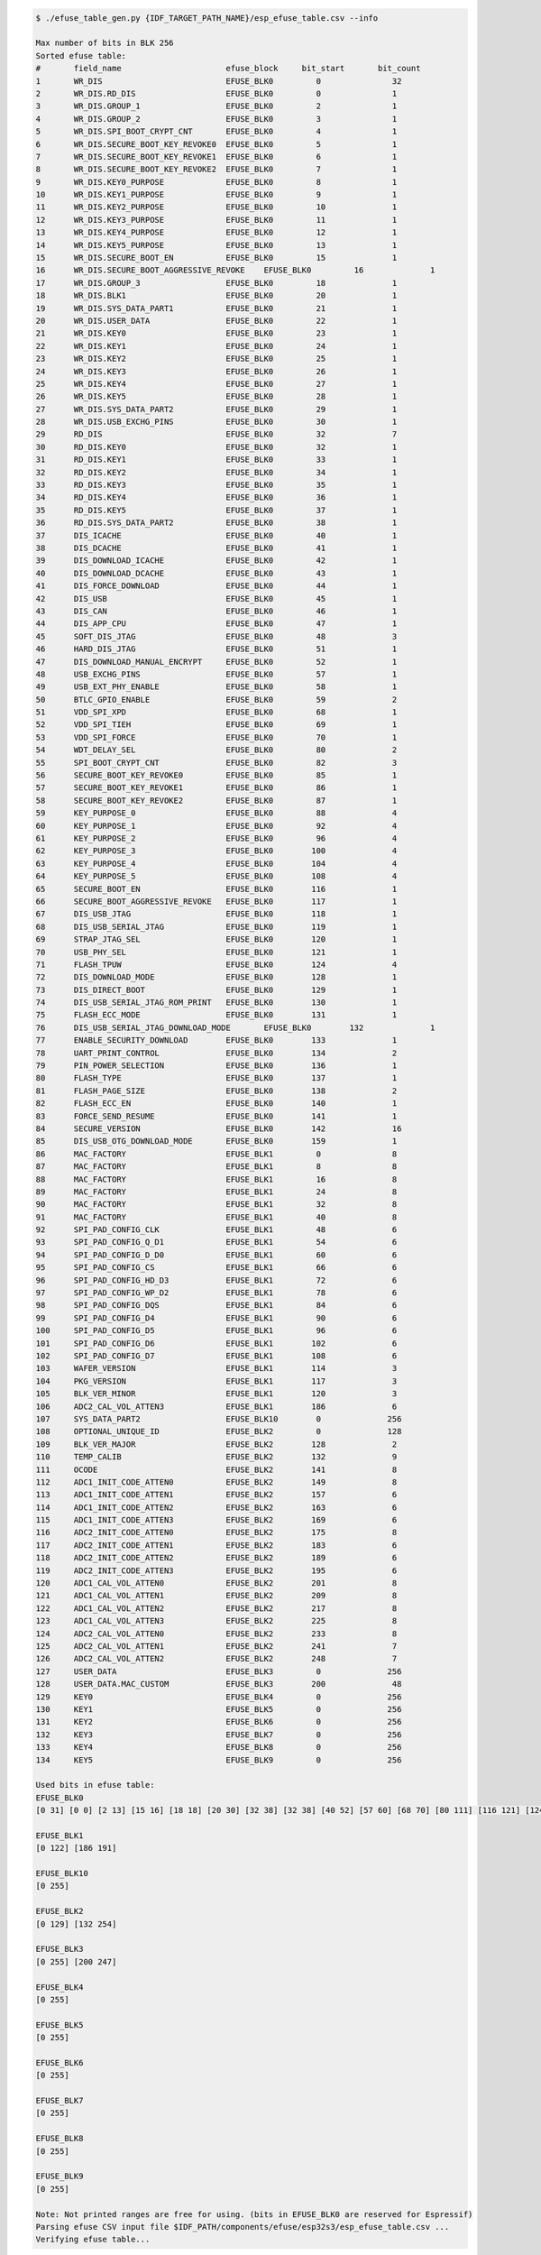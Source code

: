 
.. code-block:: none

    $ ./efuse_table_gen.py {IDF_TARGET_PATH_NAME}/esp_efuse_table.csv --info

    Max number of bits in BLK 256
    Sorted efuse table:
    #       field_name                      efuse_block     bit_start       bit_count
    1       WR_DIS                          EFUSE_BLK0         0               32   
    2       WR_DIS.RD_DIS                   EFUSE_BLK0         0               1    
    3       WR_DIS.GROUP_1                  EFUSE_BLK0         2               1    
    4       WR_DIS.GROUP_2                  EFUSE_BLK0         3               1    
    5       WR_DIS.SPI_BOOT_CRYPT_CNT       EFUSE_BLK0         4               1    
    6       WR_DIS.SECURE_BOOT_KEY_REVOKE0  EFUSE_BLK0         5               1    
    7       WR_DIS.SECURE_BOOT_KEY_REVOKE1  EFUSE_BLK0         6               1    
    8       WR_DIS.SECURE_BOOT_KEY_REVOKE2  EFUSE_BLK0         7               1    
    9       WR_DIS.KEY0_PURPOSE             EFUSE_BLK0         8               1    
    10      WR_DIS.KEY1_PURPOSE             EFUSE_BLK0         9               1    
    11      WR_DIS.KEY2_PURPOSE             EFUSE_BLK0         10              1    
    12      WR_DIS.KEY3_PURPOSE             EFUSE_BLK0         11              1    
    13      WR_DIS.KEY4_PURPOSE             EFUSE_BLK0         12              1    
    14      WR_DIS.KEY5_PURPOSE             EFUSE_BLK0         13              1    
    15      WR_DIS.SECURE_BOOT_EN           EFUSE_BLK0         15              1    
    16      WR_DIS.SECURE_BOOT_AGGRESSIVE_REVOKE    EFUSE_BLK0         16              1    
    17      WR_DIS.GROUP_3                  EFUSE_BLK0         18              1    
    18      WR_DIS.BLK1                     EFUSE_BLK0         20              1    
    19      WR_DIS.SYS_DATA_PART1           EFUSE_BLK0         21              1    
    20      WR_DIS.USER_DATA                EFUSE_BLK0         22              1    
    21      WR_DIS.KEY0                     EFUSE_BLK0         23              1    
    22      WR_DIS.KEY1                     EFUSE_BLK0         24              1    
    23      WR_DIS.KEY2                     EFUSE_BLK0         25              1    
    24      WR_DIS.KEY3                     EFUSE_BLK0         26              1    
    25      WR_DIS.KEY4                     EFUSE_BLK0         27              1    
    26      WR_DIS.KEY5                     EFUSE_BLK0         28              1    
    27      WR_DIS.SYS_DATA_PART2           EFUSE_BLK0         29              1    
    28      WR_DIS.USB_EXCHG_PINS           EFUSE_BLK0         30              1    
    29      RD_DIS                          EFUSE_BLK0         32              7    
    30      RD_DIS.KEY0                     EFUSE_BLK0         32              1    
    31      RD_DIS.KEY1                     EFUSE_BLK0         33              1    
    32      RD_DIS.KEY2                     EFUSE_BLK0         34              1    
    33      RD_DIS.KEY3                     EFUSE_BLK0         35              1    
    34      RD_DIS.KEY4                     EFUSE_BLK0         36              1    
    35      RD_DIS.KEY5                     EFUSE_BLK0         37              1    
    36      RD_DIS.SYS_DATA_PART2           EFUSE_BLK0         38              1    
    37      DIS_ICACHE                      EFUSE_BLK0         40              1    
    38      DIS_DCACHE                      EFUSE_BLK0         41              1    
    39      DIS_DOWNLOAD_ICACHE             EFUSE_BLK0         42              1    
    40      DIS_DOWNLOAD_DCACHE             EFUSE_BLK0         43              1    
    41      DIS_FORCE_DOWNLOAD              EFUSE_BLK0         44              1    
    42      DIS_USB                         EFUSE_BLK0         45              1    
    43      DIS_CAN                         EFUSE_BLK0         46              1    
    44      DIS_APP_CPU                     EFUSE_BLK0         47              1    
    45      SOFT_DIS_JTAG                   EFUSE_BLK0         48              3    
    46      HARD_DIS_JTAG                   EFUSE_BLK0         51              1    
    47      DIS_DOWNLOAD_MANUAL_ENCRYPT     EFUSE_BLK0         52              1    
    48      USB_EXCHG_PINS                  EFUSE_BLK0         57              1    
    49      USB_EXT_PHY_ENABLE              EFUSE_BLK0         58              1    
    50      BTLC_GPIO_ENABLE                EFUSE_BLK0         59              2    
    51      VDD_SPI_XPD                     EFUSE_BLK0         68              1    
    52      VDD_SPI_TIEH                    EFUSE_BLK0         69              1    
    53      VDD_SPI_FORCE                   EFUSE_BLK0         70              1    
    54      WDT_DELAY_SEL                   EFUSE_BLK0         80              2    
    55      SPI_BOOT_CRYPT_CNT              EFUSE_BLK0         82              3    
    56      SECURE_BOOT_KEY_REVOKE0         EFUSE_BLK0         85              1    
    57      SECURE_BOOT_KEY_REVOKE1         EFUSE_BLK0         86              1    
    58      SECURE_BOOT_KEY_REVOKE2         EFUSE_BLK0         87              1    
    59      KEY_PURPOSE_0                   EFUSE_BLK0         88              4    
    60      KEY_PURPOSE_1                   EFUSE_BLK0         92              4    
    61      KEY_PURPOSE_2                   EFUSE_BLK0         96              4    
    62      KEY_PURPOSE_3                   EFUSE_BLK0        100              4    
    63      KEY_PURPOSE_4                   EFUSE_BLK0        104              4    
    64      KEY_PURPOSE_5                   EFUSE_BLK0        108              4    
    65      SECURE_BOOT_EN                  EFUSE_BLK0        116              1    
    66      SECURE_BOOT_AGGRESSIVE_REVOKE   EFUSE_BLK0        117              1    
    67      DIS_USB_JTAG                    EFUSE_BLK0        118              1    
    68      DIS_USB_SERIAL_JTAG             EFUSE_BLK0        119              1    
    69      STRAP_JTAG_SEL                  EFUSE_BLK0        120              1    
    70      USB_PHY_SEL                     EFUSE_BLK0        121              1    
    71      FLASH_TPUW                      EFUSE_BLK0        124              4    
    72      DIS_DOWNLOAD_MODE               EFUSE_BLK0        128              1    
    73      DIS_DIRECT_BOOT                 EFUSE_BLK0        129              1    
    74      DIS_USB_SERIAL_JTAG_ROM_PRINT   EFUSE_BLK0        130              1    
    75      FLASH_ECC_MODE                  EFUSE_BLK0        131              1    
    76      DIS_USB_SERIAL_JTAG_DOWNLOAD_MODE       EFUSE_BLK0        132              1    
    77      ENABLE_SECURITY_DOWNLOAD        EFUSE_BLK0        133              1    
    78      UART_PRINT_CONTROL              EFUSE_BLK0        134              2    
    79      PIN_POWER_SELECTION             EFUSE_BLK0        136              1    
    80      FLASH_TYPE                      EFUSE_BLK0        137              1    
    81      FLASH_PAGE_SIZE                 EFUSE_BLK0        138              2    
    82      FLASH_ECC_EN                    EFUSE_BLK0        140              1    
    83      FORCE_SEND_RESUME               EFUSE_BLK0        141              1    
    84      SECURE_VERSION                  EFUSE_BLK0        142              16   
    85      DIS_USB_OTG_DOWNLOAD_MODE       EFUSE_BLK0        159              1    
    86      MAC_FACTORY                     EFUSE_BLK1         0               8    
    87      MAC_FACTORY                     EFUSE_BLK1         8               8    
    88      MAC_FACTORY                     EFUSE_BLK1         16              8    
    89      MAC_FACTORY                     EFUSE_BLK1         24              8    
    90      MAC_FACTORY                     EFUSE_BLK1         32              8    
    91      MAC_FACTORY                     EFUSE_BLK1         40              8    
    92      SPI_PAD_CONFIG_CLK              EFUSE_BLK1         48              6    
    93      SPI_PAD_CONFIG_Q_D1             EFUSE_BLK1         54              6    
    94      SPI_PAD_CONFIG_D_D0             EFUSE_BLK1         60              6    
    95      SPI_PAD_CONFIG_CS               EFUSE_BLK1         66              6    
    96      SPI_PAD_CONFIG_HD_D3            EFUSE_BLK1         72              6    
    97      SPI_PAD_CONFIG_WP_D2            EFUSE_BLK1         78              6    
    98      SPI_PAD_CONFIG_DQS              EFUSE_BLK1         84              6    
    99      SPI_PAD_CONFIG_D4               EFUSE_BLK1         90              6    
    100     SPI_PAD_CONFIG_D5               EFUSE_BLK1         96              6    
    101     SPI_PAD_CONFIG_D6               EFUSE_BLK1        102              6    
    102     SPI_PAD_CONFIG_D7               EFUSE_BLK1        108              6    
    103     WAFER_VERSION                   EFUSE_BLK1        114              3    
    104     PKG_VERSION                     EFUSE_BLK1        117              3    
    105     BLK_VER_MINOR                   EFUSE_BLK1        120              3    
    106     ADC2_CAL_VOL_ATTEN3             EFUSE_BLK1        186              6    
    107     SYS_DATA_PART2                  EFUSE_BLK10        0              256   
    108     OPTIONAL_UNIQUE_ID              EFUSE_BLK2         0              128   
    109     BLK_VER_MAJOR                   EFUSE_BLK2        128              2    
    110     TEMP_CALIB                      EFUSE_BLK2        132              9    
    111     OCODE                           EFUSE_BLK2        141              8    
    112     ADC1_INIT_CODE_ATTEN0           EFUSE_BLK2        149              8    
    113     ADC1_INIT_CODE_ATTEN1           EFUSE_BLK2        157              6    
    114     ADC1_INIT_CODE_ATTEN2           EFUSE_BLK2        163              6    
    115     ADC1_INIT_CODE_ATTEN3           EFUSE_BLK2        169              6    
    116     ADC2_INIT_CODE_ATTEN0           EFUSE_BLK2        175              8    
    117     ADC2_INIT_CODE_ATTEN1           EFUSE_BLK2        183              6    
    118     ADC2_INIT_CODE_ATTEN2           EFUSE_BLK2        189              6    
    119     ADC2_INIT_CODE_ATTEN3           EFUSE_BLK2        195              6    
    120     ADC1_CAL_VOL_ATTEN0             EFUSE_BLK2        201              8    
    121     ADC1_CAL_VOL_ATTEN1             EFUSE_BLK2        209              8    
    122     ADC1_CAL_VOL_ATTEN2             EFUSE_BLK2        217              8    
    123     ADC1_CAL_VOL_ATTEN3             EFUSE_BLK2        225              8    
    124     ADC2_CAL_VOL_ATTEN0             EFUSE_BLK2        233              8    
    125     ADC2_CAL_VOL_ATTEN1             EFUSE_BLK2        241              7    
    126     ADC2_CAL_VOL_ATTEN2             EFUSE_BLK2        248              7    
    127     USER_DATA                       EFUSE_BLK3         0              256   
    128     USER_DATA.MAC_CUSTOM            EFUSE_BLK3        200              48   
    129     KEY0                            EFUSE_BLK4         0              256   
    130     KEY1                            EFUSE_BLK5         0              256   
    131     KEY2                            EFUSE_BLK6         0              256   
    132     KEY3                            EFUSE_BLK7         0              256   
    133     KEY4                            EFUSE_BLK8         0              256   
    134     KEY5                            EFUSE_BLK9         0              256   

    Used bits in efuse table:
    EFUSE_BLK0 
    [0 31] [0 0] [2 13] [15 16] [18 18] [20 30] [32 38] [32 38] [40 52] [57 60] [68 70] [80 111] [116 121] [124 157] [159 159] 

    EFUSE_BLK1 
    [0 122] [186 191] 

    EFUSE_BLK10 
    [0 255] 

    EFUSE_BLK2 
    [0 129] [132 254] 

    EFUSE_BLK3 
    [0 255] [200 247] 

    EFUSE_BLK4 
    [0 255] 

    EFUSE_BLK5 
    [0 255] 

    EFUSE_BLK6 
    [0 255] 

    EFUSE_BLK7 
    [0 255] 

    EFUSE_BLK8 
    [0 255] 

    EFUSE_BLK9 
    [0 255] 

    Note: Not printed ranges are free for using. (bits in EFUSE_BLK0 are reserved for Espressif)
    Parsing efuse CSV input file $IDF_PATH/components/efuse/esp32s3/esp_efuse_table.csv ...
    Verifying efuse table...
